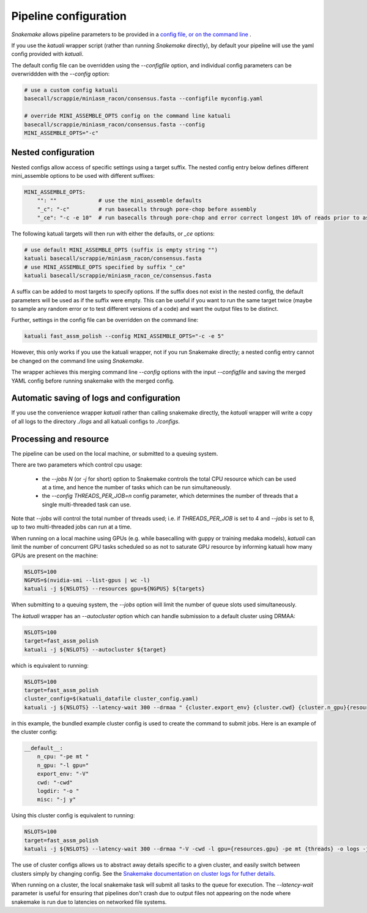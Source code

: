 

.. _configuration:

Pipeline configuration
======================

`Snakemake` allows pipeline parameters to be provided in a `config file, or on
the command line
<https://snakemake.readthedocs.io/en/stable/snakefiles/configuration.html>`_ .

If you use the `katuali` wrapper script (rather than running `Snakemake`
directly), by default your pipeline will use the yaml config provided with
`katuali`.

The default config file can be overridden using the `--configfile` option, and
individual config parameters can be overwriddden with the `--config` option:

.. code-block:: bash

    # use a custom config katuali
    basecall/scrappie/miniasm_racon/consensus.fasta --configfile myconfig.yaml

    # override MINI_ASSEMBLE_OPTS config on the command line katuali
    basecall/scrappie/miniasm_racon/consensus.fasta --config
    MINI_ASSEMBLE_OPTS="-c"


Nested configuration
--------------------

Nested configs allow access of specific settings using a target suffix.
The nested config entry below defines different mini_assemble options to be
used with different suffixes:
    
.. code-block:: yaml

    MINI_ASSEMBLE_OPTS:
        "": ""             # use the mini_assemble defaults
        "_c": "-c"         # run basecalls through pore-chop before assembly
        "_ce": "-c -e 10"  # run basecalls through pore-chop and error correct longest 10% of reads prior to assembly

The following katuali targets will then run with either the defaults, or `_ce`
options:

.. code-block:: bash

    # use default MINI_ASSEMBLE_OPTS (suffix is empty string "")
    katuali basecall/scrappie/miniasm_racon/consensus.fasta
    # use MINI_ASSEMBLE_OPTS specified by suffix "_ce"
    katuali basecall/scrappie/miniasm_racon_ce/consensus.fasta

A suffix can be added to most targets to specify options. If the suffix does
not exist in the nested config, the default parameters will be used as if the
suffix were empty. This can be useful if you want to run the same target twice
(maybe to sample any random error or to test different versions of a code) and
want the output files to be distinct. 

Further, settings in the config file can be overridden on the command line:

.. code-block:: bash

    katuali fast_assm_polish --config MINI_ASSEMBLE_OPTS="-c -e 5"

However, this only works if you use the katuali wrapper, not if you run
Snakemake directly; a nested config entry cannot be changed on the command line
using `Snakemake`.

The wrapper achieves this merging command line `--config` options with the
input `--configfile` and saving the merged YAML config before running snakemake
with the merged config. 


Automatic saving of logs and configuration
------------------------------------------

If you use the convenience wrapper `katuali` rather than calling snakemake
directly, the `katuali` wrapper will write a copy of all logs to the directory
`./logs` and all katuali configs to `./configs`. 


Processing and resource
-----------------------

The pipeline can be used on the local machine, or submitted to a queuing
system. 

There are two parameters which control cpu usage:

    * the `--jobs N` (or `-j` for short) option to Snakemake controls the total CPU
      resource which can be used at a time, and hence the number of tasks which
      can be run simultaneously. 
    
    * the `--config THREADS_PER_JOB=n` config parameter, which determines the
      number of threads that a single multi-threaded task can use.

Note that `--jobs` will control the total number of threads used; i.e. if
`THREADS_PER_JOB` is set to 4 and `--jobs` is set to 8, up to two multi-threaded
jobs can run at a time.

When running on a local machine using GPUs (e.g. while basecalling with guppy
or training medaka models), `katuali` can limit the number of concurrent GPU
tasks scheduled so as not to saturate GPU resource by informing katuali how
many GPUs are present on the machine:

.. code-block:: bash

    NSLOTS=100
    NGPUS=$(nvidia-smi --list-gpus | wc -l)
    katuali -j ${NSLOTS} --resources gpu=${NGPUS} ${targets}

When submitting to a queuing system, the `--jobs` option will limit the number
of queue slots used simultaneously.

The `katuali` wrapper has an `--autocluster` option which can handle submission to a
default cluster using DRMAA:
    
.. code-block:: bash

    NSLOTS=100
    target=fast_assm_polish
    katuali -j ${NSLOTS} --autocluster ${target}

which is equivalent to running: 

.. code-block:: bash

    NSLOTS=100
    target=fast_assm_polish
    cluster_config=$(katuali_datafile cluster_config.yaml)
    katuali -j ${NSLOTS} --latency-wait 300 --drmaa " {cluster.export_env} {cluster.cwd} {cluster.n_gpu}{resources.gpu} {cluster.n_cpu}{threads} {cluster.logdir}logs {cluster.misc}" --cluster-config ${cluster_config} ${target}

in this example, the bundled example cluster config is used to create the
command to submit jobs. Here is an example of the cluster config: 

.. code-block:: yaml

    __default__:
        n_cpu: "-pe mt "
        n_gpu: "-l gpu="
        export_env: "-V"
        cwd: "-cwd"
        logdir: "-o "
        misc: "-j y"

Using this cluster config is equivalent to running:

.. code-block:: bash

    NSLOTS=100
    target=fast_assm_polish
    katuali -j ${NSLOTS} --latency-wait 300 --drmaa "-V -cwd -l gpu={resources.gpu} -pe mt {threads} -o logs -j y"

The use of cluster configs allows us to abstract away details specific to a
given cluster, and easily switch between clusters simply by changing config.
See the `Snakemake documentation on cluster logs for futher details
<https://snakemake.readthedocs.io/en/stable/snakefiles/configuration.html#cluster-configuration>`_. 

When running on a cluster, the local snakemake task will submit all tasks to
the queue for execution.  The `--latency-wait` parameter is useful for ensuring
that pipelines don't crash due to output files not appearing on the node where
snakemake is run due to latencies on networked file systems.



